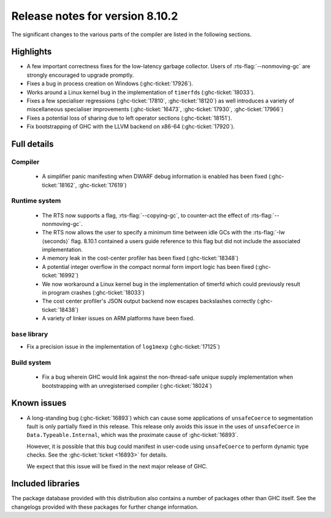 .. _release-8-10-2:

Release notes for version 8.10.2
================================

The significant changes to the various parts of the compiler are listed in the
following sections.


Highlights
----------

- A few important correctness fixes for the low-latency garbage collector.
  Users of :rts-flag:`--nonmoving-gc` are strongly encouraged to upgrade
  promptly.

- Fixes a bug in process creation on Windows (:ghc-ticket:`17926`).

- Works around a Linux kernel bug in the implementation of ``timerfd``\s
  (:ghc-ticket:`18033`).

- Fixes a few specialiser regressions (:ghc-ticket:`17810`,
  :ghc-ticket:`18120`) as well introduces a variety of miscellaneous
  specialiser improvements (:ghc-ticket:`16473`, :ghc-ticket:`17930`,
  :ghc-ticket:`17966`)

- Fixes a potential loss of sharing due to left operator sections
  (:ghc-ticket:`18151`).

- Fix bootstrapping of GHC with the LLVM backend on x86-64 (:ghc-ticket:`17920`).

Full details
------------

Compiler
~~~~~~~~

 - A simplifier panic manifesting when DWARF debug information is enabled has
   been fixed (:ghc-ticket:`18162`, :ghc-ticket:`17619`)


Runtime system
~~~~~~~~~~~~~~

 - The RTS now supports a flag, :rts-flag:`--copying-gc`, to counter-act the
   effect of :rts-flag:`--nonmoving-gc`.

 - The RTS now allows the user to specify a minimum time between idle GCs with
   the :rts-flag:`-Iw ⟨seconds⟩` flag. 8.10.1 contained a users guide reference
   to this flag but did not include the associated implementation.

 - A memory leak in the cost-center profiler has been fixed
   (:ghc-ticket:`18348`)

 - A potential integer overflow in the compact normal form import logic has
   been fixed (:ghc-ticket:`16992`)

 - We now workaround a Linux kernel bug in the implementation of timerfd which
   could previously result in program crashes (:ghc-ticket:`18033`)

 - The cost center profiler's JSON output backend now escapes backslashes
   correctly (:ghc-ticket:`18438`)

 - A variety of linker issues on ARM platforms have been fixed.


``base`` library
~~~~~~~~~~~~~~~~

- Fix a precision issue in the implementation of ``log1mexp``
  (:ghc-ticket:`17125`)


Build system
~~~~~~~~~~~~

 - Fix a bug wherein GHC would link against the non-thread-safe unique supply
   implementation when bootstrapping with an unregisterised compiler
   (:ghc-ticket:`18024`)

Known issues
------------

- A long-standing bug (:ghc-ticket:`16893`) which can cause some applications
  of ``unsafeCoerce`` to segmentation fault is only partially fixed in this
  release. This release only avoids this issue in the uses of ``unsafeCoerce``
  in ``Data.Typeable.Internal``, which was the proximate cause of
  :ghc-ticket:`16893`.

  However, it is possible that this bug could manifest in user-code using
  ``unsafeCoerce`` to perform dynamic type checks. See the :ghc-ticket:`ticket
  <16893>` for details.

  We expect that this issue will be fixed in the next major release of GHC.

Included libraries
------------------

The package database provided with this distribution also contains a number of
packages other than GHC itself. See the changelogs provided with these packages
for further change information.

.. ghc-package-list::

    libraries/array/array.cabal:             Dependency of ``ghc`` library
    libraries/base/base.cabal:               Core library
    libraries/binary/binary.cabal:           Dependency of ``ghc`` library
    libraries/bytestring/bytestring.cabal:   Dependency of ``ghc`` library
    libraries/Cabal/Cabal/Cabal.cabal:       Dependency of ``ghc-pkg`` utility
    libraries/containers/containers/containers.cabal:   Dependency of ``ghc`` library
    libraries/deepseq/deepseq.cabal:         Dependency of ``ghc`` library
    libraries/directory/directory.cabal:     Dependency of ``ghc`` library
    libraries/exceptions/exceptions.cabal:   Dependency of ``haskeline`` library
    libraries/filepath/filepath.cabal:       Dependency of ``ghc`` library
    compiler/ghc.cabal:                      The compiler itself
    libraries/ghci/ghci.cabal:               The REPL interface
    libraries/ghc-boot/ghc-boot.cabal:       Internal compiler library
    libraries/ghc-boot-th/ghc-boot-th.cabal: Internal compiler library
    libraries/ghc-compact/ghc-compact.cabal: Core library
    libraries/ghc-heap/ghc-heap.cabal:       GHC heap-walking library
    libraries/ghc-prim/ghc-prim.cabal:       Core library
    libraries/haskeline/haskeline.cabal:     Dependency of ``ghci`` executable
    libraries/hpc/hpc.cabal:                 Dependency of ``hpc`` executable
    libraries/integer-gmp/integer-gmp.cabal: Core library
    libraries/libiserv/libiserv.cabal:       Internal compiler library
    libraries/mtl/mtl.cabal:                 Dependency of ``Cabal`` library
    libraries/parsec/parsec.cabal:           Dependency of ``Cabal`` library
    libraries/pretty/pretty.cabal:           Dependency of ``ghc`` library
    libraries/process/process.cabal:         Dependency of ``ghc`` library
    libraries/stm/stm.cabal:                 Dependency of ``haskeline`` library
    libraries/template-haskell/template-haskell.cabal:     Core library
    libraries/terminfo/terminfo.cabal:       Dependency of ``haskeline`` library
    libraries/text/text.cabal:               Dependency of ``Cabal`` library
    libraries/time/time.cabal:               Dependency of ``ghc`` library
    libraries/transformers/transformers.cabal: Dependency of ``ghc`` library
    libraries/unix/unix.cabal:               Dependency of ``ghc`` library
    libraries/Win32/Win32.cabal:             Dependency of ``ghc`` library
    libraries/xhtml/xhtml.cabal:             Dependency of ``haddock`` executable
